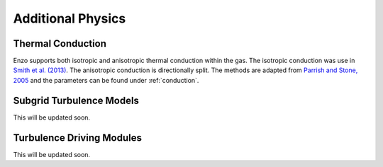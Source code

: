 .. _additional_physics:


Additional Physics
==================



Thermal Conduction
------------------

Enzo supports both isotropic and anisotropic thermal conduction within the gas.
The isotropic conduction was use in `Smith et al. (2013)
<http://adsabs.harvard.edu/abs/2013ApJ...778..152S>`_. 
The anisotropic conduction is directionally split.
The methods are adapted from `Parrish and Stone, 2005
<http://adsabs.harvard.edu/abs/2005ApJ...633..334P>`_ and the parameters can be
found under :ref:`conduction`.

Subgrid Turbulence Models
-------------------------

This will be updated soon.


Turbulence Driving Modules
--------------------------

This will be updated soon.


